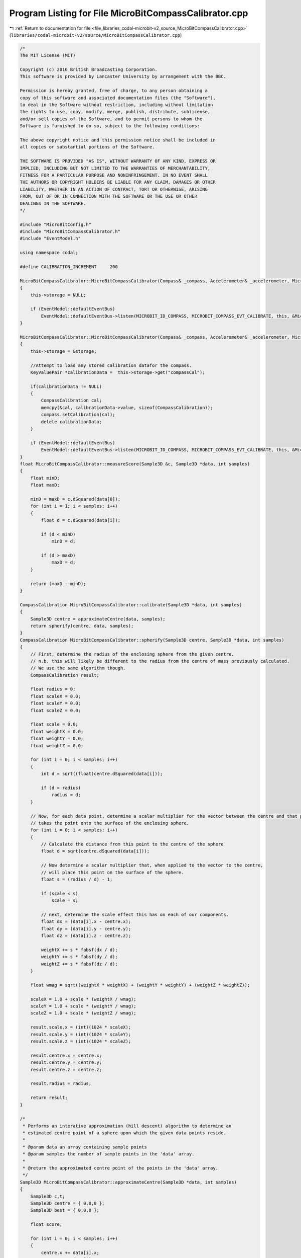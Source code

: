 
.. _program_listing_file_libraries_codal-microbit-v2_source_MicroBitCompassCalibrator.cpp:

Program Listing for File MicroBitCompassCalibrator.cpp
======================================================

|exhale_lsh| :ref:`Return to documentation for file <file_libraries_codal-microbit-v2_source_MicroBitCompassCalibrator.cpp>` (``libraries/codal-microbit-v2/source/MicroBitCompassCalibrator.cpp``)

.. |exhale_lsh| unicode:: U+021B0 .. UPWARDS ARROW WITH TIP LEFTWARDS

.. code-block:: cpp

   /*
   The MIT License (MIT)
   
   Copyright (c) 2016 British Broadcasting Corporation.
   This software is provided by Lancaster University by arrangement with the BBC.
   
   Permission is hereby granted, free of charge, to any person obtaining a
   copy of this software and associated documentation files (the "Software"),
   to deal in the Software without restriction, including without limitation
   the rights to use, copy, modify, merge, publish, distribute, sublicense,
   and/or sell copies of the Software, and to permit persons to whom the
   Software is furnished to do so, subject to the following conditions:
   
   The above copyright notice and this permission notice shall be included in
   all copies or substantial portions of the Software.
   
   THE SOFTWARE IS PROVIDED "AS IS", WITHOUT WARRANTY OF ANY KIND, EXPRESS OR
   IMPLIED, INCLUDING BUT NOT LIMITED TO THE WARRANTIES OF MERCHANTABILITY,
   FITNESS FOR A PARTICULAR PURPOSE AND NONINFRINGEMENT. IN NO EVENT SHALL
   THE AUTHORS OR COPYRIGHT HOLDERS BE LIABLE FOR ANY CLAIM, DAMAGES OR OTHER
   LIABILITY, WHETHER IN AN ACTION OF CONTRACT, TORT OR OTHERWISE, ARISING
   FROM, OUT OF OR IN CONNECTION WITH THE SOFTWARE OR THE USE OR OTHER
   DEALINGS IN THE SOFTWARE.
   */
   
   #include "MicroBitConfig.h"
   #include "MicroBitCompassCalibrator.h"
   #include "EventModel.h"
   
   using namespace codal;
   
   #define CALIBRATION_INCREMENT     200
   
   MicroBitCompassCalibrator::MicroBitCompassCalibrator(Compass& _compass, Accelerometer& _accelerometer, MicroBitDisplay& _display) : compass(_compass), accelerometer(_accelerometer), display(_display)
   {
       this->storage = NULL;
   
       if (EventModel::defaultEventBus)
           EventModel::defaultEventBus->listen(MICROBIT_ID_COMPASS, MICROBIT_COMPASS_EVT_CALIBRATE, this, &MicroBitCompassCalibrator::calibrateUX, MESSAGE_BUS_LISTENER_IMMEDIATE);
   }
   
   MicroBitCompassCalibrator::MicroBitCompassCalibrator(Compass& _compass, Accelerometer& _accelerometer, MicroBitDisplay& _display, MicroBitStorage &storage) : compass(_compass), accelerometer(_accelerometer), display(_display)
   {
       this->storage = &storage;
   
       //Attempt to load any stored calibration datafor the compass.
       KeyValuePair *calibrationData =  this->storage->get("compassCal");
   
       if(calibrationData != NULL)
       {
           CompassCalibration cal;
           memcpy(&cal, calibrationData->value, sizeof(CompassCalibration));
           compass.setCalibration(cal);
           delete calibrationData;
       }
   
       if (EventModel::defaultEventBus)
           EventModel::defaultEventBus->listen(MICROBIT_ID_COMPASS, MICROBIT_COMPASS_EVT_CALIBRATE, this, &MicroBitCompassCalibrator::calibrateUX, MESSAGE_BUS_LISTENER_IMMEDIATE);
   }
   float MicroBitCompassCalibrator::measureScore(Sample3D &c, Sample3D *data, int samples)
   {
       float minD;
       float maxD;
   
       minD = maxD = c.dSquared(data[0]);
       for (int i = 1; i < samples; i++)
       {
           float d = c.dSquared(data[i]);
   
           if (d < minD)
               minD = d;
   
           if (d > maxD)
               maxD = d;
       }
   
       return (maxD - minD);
   }
   
   CompassCalibration MicroBitCompassCalibrator::calibrate(Sample3D *data, int samples)
   {
       Sample3D centre = approximateCentre(data, samples);
       return spherify(centre, data, samples);
   }
   CompassCalibration MicroBitCompassCalibrator::spherify(Sample3D centre, Sample3D *data, int samples)
   {
       // First, determine the radius of the enclosing sphere from the given centre.
       // n.b. this will likely be different to the radius from the centre of mass previously calculated.
       // We use the same algorithm though.
       CompassCalibration result;
   
       float radius = 0;
       float scaleX = 0.0;
       float scaleY = 0.0;
       float scaleZ = 0.0;
   
       float scale = 0.0;
       float weightX = 0.0;
       float weightY = 0.0;
       float weightZ = 0.0;
   
       for (int i = 0; i < samples; i++)
       {
           int d = sqrt((float)centre.dSquared(data[i]));
   
           if (d > radius)
               radius = d;
       }
   
       // Now, for each data point, determine a scalar multiplier for the vector between the centre and that point that
       // takes the point onto the surface of the enclosing sphere.
       for (int i = 0; i < samples; i++)
       {
           // Calculate the distance from this point to the centre of the sphere
           float d = sqrt(centre.dSquared(data[i]));
   
           // Now determine a scalar multiplier that, when applied to the vector to the centre,
           // will place this point on the surface of the sphere.
           float s = (radius / d) - 1;
   
           if (scale < s)
               scale = s;
   
           // next, determine the scale effect this has on each of our components.
           float dx = (data[i].x - centre.x); 
           float dy = (data[i].y - centre.y);
           float dz = (data[i].z - centre.z);
   
           weightX += s * fabsf(dx / d);
           weightY += s * fabsf(dy / d);
           weightZ += s * fabsf(dz / d);
       }
   
       float wmag = sqrt((weightX * weightX) + (weightY * weightY) + (weightZ * weightZ));
   
       scaleX = 1.0 + scale * (weightX / wmag);
       scaleY = 1.0 + scale * (weightY / wmag);
       scaleZ = 1.0 + scale * (weightZ / wmag);
   
       result.scale.x = (int)(1024 * scaleX);
       result.scale.y = (int)(1024 * scaleY);
       result.scale.z = (int)(1024 * scaleZ);
   
       result.centre.x = centre.x;
       result.centre.y = centre.y;
       result.centre.z = centre.z;
   
       result.radius = radius;
   
       return result;
   }
   
   /*
    * Performs an interative approximation (hill descent) algorithm to determine an
    * estimated centre point of a sphere upon which the given data points reside.
    *
    * @param data an array containing sample points
    * @param samples the number of sample points in the 'data' array.
    *
    * @return the approximated centre point of the points in the 'data' array.
    */
   Sample3D MicroBitCompassCalibrator::approximateCentre(Sample3D *data, int samples)
   {
       Sample3D c,t;
       Sample3D centre = { 0,0,0 };
       Sample3D best = { 0,0,0 };
   
       float score;
   
       for (int i = 0; i < samples; i++)
       {
           centre.x += data[i].x;
           centre.y += data[i].y;
           centre.z += data[i].z;
       }
   
       // Calclulate a centre of mass for our input samples. We only use this for validation purposes.
       centre.x = centre.x / samples;
       centre.y = centre.y / samples;
       centre.z = centre.z / samples;
   
       // Start hill climb in the centre of mass.
       c = centre;
   
       // calculate the nearest and furthest point to us.
       score = measureScore(c, data, samples);
   
       // iteratively attempt to improve position...
       while (1)
       {
           for (int x = -CALIBRATION_INCREMENT; x <= CALIBRATION_INCREMENT; x=x+CALIBRATION_INCREMENT)
           {
               for (int y = -CALIBRATION_INCREMENT; y <= CALIBRATION_INCREMENT; y=y+CALIBRATION_INCREMENT)
               {
                   for (int z = -CALIBRATION_INCREMENT; z <= CALIBRATION_INCREMENT; z=z+CALIBRATION_INCREMENT)
                   {
                       t = c;
                       t.x += x;
                       t.y += y;
                       t.z += z;
   
                       float s = measureScore(t, data, samples);
                       if (s < score)
                       {
                           score = s;
                           best = t;
                       }
                   }
               }
           }
   
           if (best.x == c.x && best.y == c.y && best.z == c.z)
               break;
   
           c = best;
       }
   
       return c;
   }
   
   void MicroBitCompassCalibrator::calibrateUX(MicroBitEvent)
   {
       struct Point
       {
           uint8_t x;
           uint8_t y;
       };
   
       const int PERIMETER_POINTS = 25;
   
       const int PIXEL1_THRESHOLD = 200;
       const int PIXEL2_THRESHOLD = 680;
       const int REDISPLAY_MSG_TIMEOUT_MS = 30000;
       const int SAMPLES_END_MSG_COUNT = 15;
       const int TIME_STEP = 100;
       const int MSG_TIME = 155 * TIME_STEP; //We require MSG_TIME % TIME_STEP == 0
   
       target_wait(100);
   
       static const Point perimeter[PERIMETER_POINTS] = {{0,0}, {1,0}, {2,0}, {3,0}, {4,0}, {0,1}, {1,1}, {2,1}, {3,1}, {4,1}, {0,2}, {1,2}, {2,2}, {3,2}, {4,2}, {0,3}, {1,3}, {2,3}, {3,3}, {4,3}, {0,4}, {1,4}, {2,4}, {3,4}, {4,4}};
       Point cursor = {2,2};
   
       MicroBitImage img(5,5);
       MicroBitImage smiley("0,255,0,255,0\n0,255,0,255,0\n0,0,0,0,0\n255,0,0,0,255\n0,255,255,255,0\n");
   
       Sample3D data[PERIMETER_POINTS];
       uint8_t visited[PERIMETER_POINTS] = { 0 };
       uint8_t cursor_on = 0;
       uint8_t samples = 0;
       uint8_t samples_this_period = 0;
       int16_t remaining_scroll_time = MSG_TIME; // 32s maximum in uint16_t
   
       // Set the display to full brightness (in case a user program has it very dim / off). Store the current brightness, so we can restore it later.
       int displayBrightness = display.getBrightness();
       display.setBrightness(255);
   
       // Firstly, we need to take over the display. Ensure all active animations are paused.
       display.stopAnimation();
   
       while(samples < PERIMETER_POINTS)
       {
           // Scroll a message the first time we enter this loop and every REDISPLAY_MSG_TIMEOUT_MS
           if (remaining_scroll_time == MSG_TIME || remaining_scroll_time <= -REDISPLAY_MSG_TIMEOUT_MS)        {
                   display.clear();
                   display.scrollAsync("TILT TO FILL SCREEN "); // Takes about 14s
   
                   remaining_scroll_time = MSG_TIME;
                   samples_this_period = 0;
           }
           else if (remaining_scroll_time == 0 || samples_this_period == SAMPLES_END_MSG_COUNT)
           {
                   // This stops the scrolling at the end of the message.
                   // ...and it is the source of the ((MSG_TIME % TIME_STEP) == 0) requirement
                   display.stopAnimation();
           }
   
           // update our model of the flash status of the user controlled pixel.
           cursor_on = (cursor_on + 40) % 200;
   
           // take a snapshot of the current accelerometer data.
           int x = accelerometer.getX();
           int y = accelerometer.getY();
   
           // Deterine the position of the user controlled pixel on the screen.
           if (x < -PIXEL2_THRESHOLD)
               cursor.x = 0;
           else if (x < -PIXEL1_THRESHOLD)
               cursor.x = 1;
           else if (x > PIXEL2_THRESHOLD)
               cursor.x = 4;
           else if (x > PIXEL1_THRESHOLD)
               cursor.x = 3;
           else
               cursor.x = 2;
   
           if (y < -PIXEL2_THRESHOLD)
               cursor.y = 0;
           else if (y < -PIXEL1_THRESHOLD)
               cursor.y = 1;
           else if (y > PIXEL2_THRESHOLD)
               cursor.y = 4;
           else if (y > PIXEL1_THRESHOLD)
               cursor.y = 3;
           else
               cursor.y = 2;
   
           img.clear();
   
           // Turn on any pixels that have been visited.
           for (int i=0; i<PERIMETER_POINTS; i++)
               if (visited[i] == 1)
                   img.setPixelValue(perimeter[i].x, perimeter[i].y, 255);
   
           // Update the pixel at the users position.
           img.setPixelValue(cursor.x, cursor.y, cursor_on);
   
           // Update the buffer to the screen ONLY if we've finished scrolling the message
           if (remaining_scroll_time < 0 || samples_this_period > SAMPLES_END_MSG_COUNT)
               display.image.paste(img,0,0,0);
   
           // test if we need to update the state at the users position.
           for (int i=0; i<PERIMETER_POINTS; i++)
           {
               if (cursor.x == perimeter[i].x && cursor.y == perimeter[i].y && !(visited[i] == 1))
               {
                   // Record the sample data for later processing...
                   data[samples] = compass.getSample(RAW);
   
                   // Record that this pixel has been visited.
                   visited[i] = 1;
                   samples++;
                   samples_this_period++;
               }
           }
           target_wait(TIME_STEP);
           remaining_scroll_time-=TIME_STEP;
       }
   
       CompassCalibration cal = calibrate(data, samples); 
       compass.setCalibration(cal);
   
       if(this->storage)
           this->storage->put("compassCal", (uint8_t *) &cal, sizeof(CompassCalibration));
   
       // Show a smiley to indicate that we're done, and continue on with the user program.
       display.clear();
       display.printAsync(smiley, 0, 0, 0, 1500);
       target_wait(1000);
       display.clear();
   
       // Retore the display brightness to the level it was at before this function was called.
       display.setBrightness(displayBrightness);
   }
